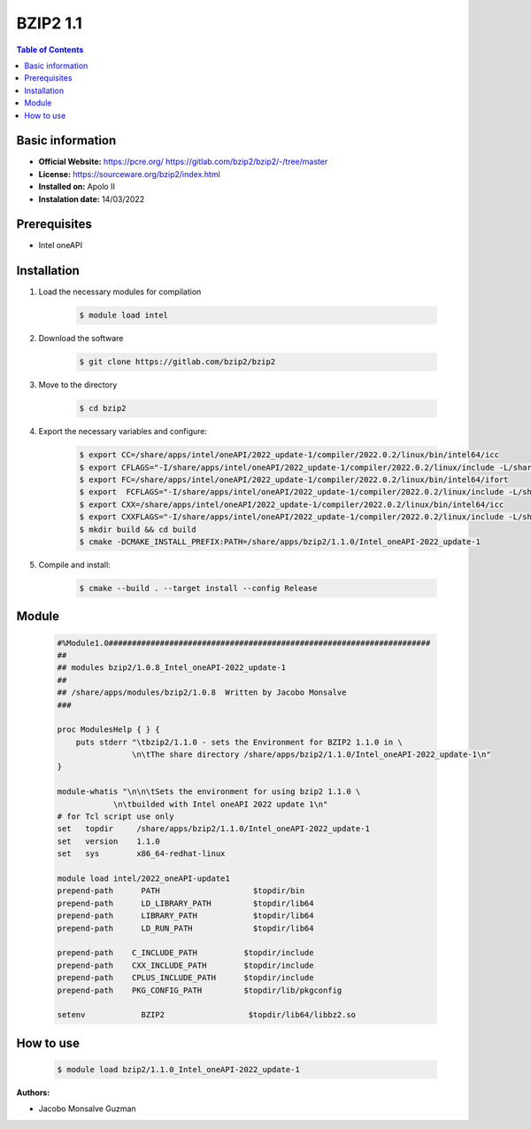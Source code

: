 
BZIP2 1.1
=========

.. contents:: Table of Contents

Basic information
-----------------

- **Official Website:** https://pcre.org/ https://gitlab.com/bzip2/bzip2/-/tree/master
- **License:**  https://sourceware.org/bzip2/index.html
- **Installed on:** Apolo II
- **Instalation date:** 14/03/2022

Prerequisites
-------------

- Intel oneAPI


Installation
------------

1. Load the necessary modules for compilation

    .. code-block:: bash

        $ module load intel

2. Download the software

    .. code-block:: bash

        $ git clone https://gitlab.com/bzip2/bzip2

3. Move to the directory

    .. code-block:: bash

        $ cd bzip2

4. Export the necessary variables and configure:

    .. code-block:: bash

        $ export CC=/share/apps/intel/oneAPI/2022_update-1/compiler/2022.0.2/linux/bin/intel64/icc
        $ export CFLAGS="-I/share/apps/intel/oneAPI/2022_update-1/compiler/2022.0.2/linux/include -L/share/apps/intel/oneAPI/2022_update-1/compiler/2022.0.2/linux/lib -O3 -xHost -ip"
        $ export FC=/share/apps/intel/oneAPI/2022_update-1/compiler/2022.0.2/linux/bin/intel64/ifort
        $ export  FCFLAGS="-I/share/apps/intel/oneAPI/2022_update-1/compiler/2022.0.2/linux/include -L/share/apps/intel/oneAPI/2022_update-1/compiler/2022.0.2/linux/lib -O3 -xHost -ip"
        $ export CXX=/share/apps/intel/oneAPI/2022_update-1/compiler/2022.0.2/linux/bin/intel64/icc
        $ export CXXFLAGS="-I/share/apps/intel/oneAPI/2022_update-1/compiler/2022.0.2/linux/include -L/share/apps/intel/oneAPI/2022_update-1/compiler/2022.0.2/linux/lib -O3 -xHost -ip"
        $ mkdir build && cd build
        $ cmake -DCMAKE_INSTALL_PREFIX:PATH=/share/apps/bzip2/1.1.0/Intel_oneAPI-2022_update-1

5. Compile and install:

    .. code-block:: bash

        $ cmake --build . --target install --config Release

Module
------

    .. code-block:: tcl


        #%Module1.0#####################################################################
        ##
        ## modules bzip2/1.0.8_Intel_oneAPI-2022_update-1
        ##
        ## /share/apps/modules/bzip2/1.0.8  Written by Jacobo Monsalve
        ###

        proc ModulesHelp { } {
            puts stderr "\tbzip2/1.1.0 - sets the Environment for BZIP2 1.1.0 in \
                        \n\tThe share directory /share/apps/bzip2/1.1.0/Intel_oneAPI-2022_update-1\n"
        }

        module-whatis "\n\n\tSets the environment for using bzip2 1.1.0 \
                    \n\tbuilded with Intel oneAPI 2022 update 1\n"
        # for Tcl script use only
        set   topdir     /share/apps/bzip2/1.1.0/Intel_oneAPI-2022_update-1
        set   version    1.1.0
        set   sys        x86_64-redhat-linux

        module load intel/2022_oneAPI-update1
        prepend-path      PATH                    $topdir/bin
        prepend-path      LD_LIBRARY_PATH         $topdir/lib64
        prepend-path      LIBRARY_PATH            $topdir/lib64
        prepend-path      LD_RUN_PATH             $topdir/lib64

        prepend-path    C_INCLUDE_PATH          $topdir/include
        prepend-path    CXX_INCLUDE_PATH        $topdir/include
        prepend-path    CPLUS_INCLUDE_PATH      $topdir/include
        prepend-path    PKG_CONFIG_PATH         $topdir/lib/pkgconfig

        setenv            BZIP2                  $topdir/lib64/libbz2.so

How to use
----------

    .. code-block:: bash

        $ module load bzip2/1.1.0_Intel_oneAPI-2022_update-1

:Authors:

- Jacobo Monsalve Guzman
